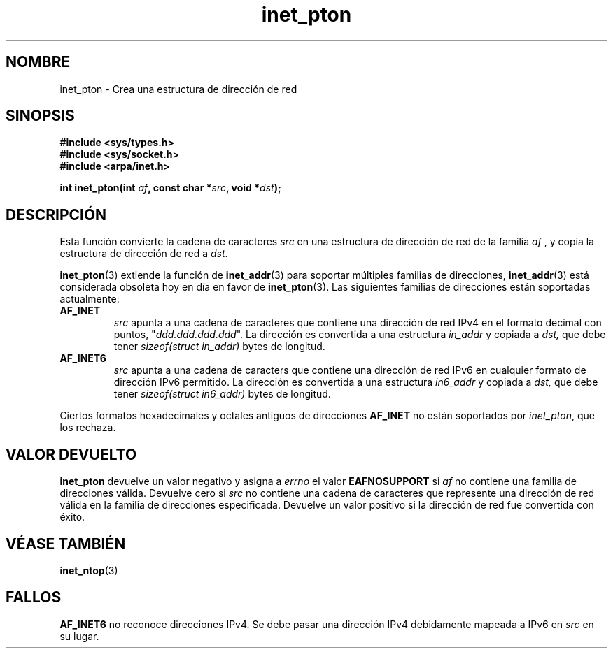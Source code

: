 .\" Copyright 2000 Sam Varshavchik <mrsam@courier-mta.com>
.\"
.\" Permission is granted to make and distribute verbatim copies of this
.\" manual provided the copyright notice and this permission notice are
.\" preserved on all copies.
.\"
.\" Permission is granted to copy and distribute modified versions of this
.\" manual under the conditions for verbatim copying, provided that the
.\" entire resulting derived work is distributed under the terms of a
.\" permission notice identical to this one
.\" 
.\" Since the Linux kernel and libraries are constantly changing, this
.\" manual page may be incorrect or out-of-date.  The author(s) assume no
.\" responsibility for errors or omissions, or for damages resulting from
.\" the use of the information contained herein.  The author(s) may not
.\" have taken the same level of care in the production of this manual,
.\" which is licensed free of charge, as they might when working
.\" professionally.
.\" 
.\" Formatted or processed versions of this manual, if unaccompanied by
.\" the source, must acknowledge the copyright and authors of this work.
.\"
.\" References: RFC 2553
.\"
.\" Traducido por Miguel Pérez Ibars <mpi79470@alu.um.es> el 6-agosto-2004
.\"
.TH inet_pton 3  "18 diciembre 2000" "Linux Man Page" "Manual del Programador de Linux"
.SH NOMBRE
inet_pton \- Crea una estructura de dirección de red
.SH SINOPSIS
.nf
.B #include <sys/types.h>
.B #include <sys/socket.h>
.B #include <arpa/inet.h>
.sp
.BI "int inet_pton(int " "af" ", const char *" "src" ", void *" "dst" );
.SH DESCRIPCIÓN
Esta función convierte la cadena de caracteres
.I src
en una estructura de dirección de red de la familia
.I af
, y copia
la estructura de dirección de red a
.IR dst .
.PP
.BR inet_pton (3)
extiende la función de
.BR inet_addr (3)
para soportar múltiples familias de direcciones,
.BR inet_addr (3)
está considerada obsoleta hoy en día en favor de
.BR inet_pton (3).
Las siguientes familias de direcciones están soportadas actualmente:
.TP
.B AF_INET
.I src
apunta a una cadena de caracteres que contiene una dirección de red IPv4
en el formato decimal con puntos, "\fIddd.ddd.ddd.ddd\fP".
La dirección es convertida
a una estructura
.I in_addr
y copiada a
.IR dst,
que debe tener
.I sizeof(struct in_addr)
bytes de longitud.
.TP
.B AF_INET6
.I src
apunta a una cadena de caracters que contiene una dirección de red IPv6 en
cualquier formato de dirección IPv6 permitido.
La dirección es convertida a
una estructura
.I in6_addr
y copiada a
.IR dst,
que debe tener
.I sizeof(struct in6_addr)
bytes de longitud.
.PP
Ciertos formatos hexadecimales y octales antiguos de direcciones
.B AF_INET
no están soportados por
.IR inet_pton ,
que los rechaza.
.SH "VALOR DEVUELTO"
.B inet_pton
devuelve un valor negativo y asigna a
.I errno
el valor
.B EAFNOSUPPORT
si
.I af
no contiene una familia de direcciones válida.
Devuelve cero si
.I src
no contiene una cadena de caracteres que represente una dirección
de red válida en la familia de direcciones especificada.
Devuelve un valor positivo si la dirección de red fue convertida
con éxito.
.SH "VÉASE TAMBIÉN"
.BR inet_ntop (3)
.SH FALLOS
.B AF_INET6
no reconoce direcciones IPv4.
Se debe pasar una dirección IPv4 debidamente mapeada a IPv6 en
.I src
en su lugar.
